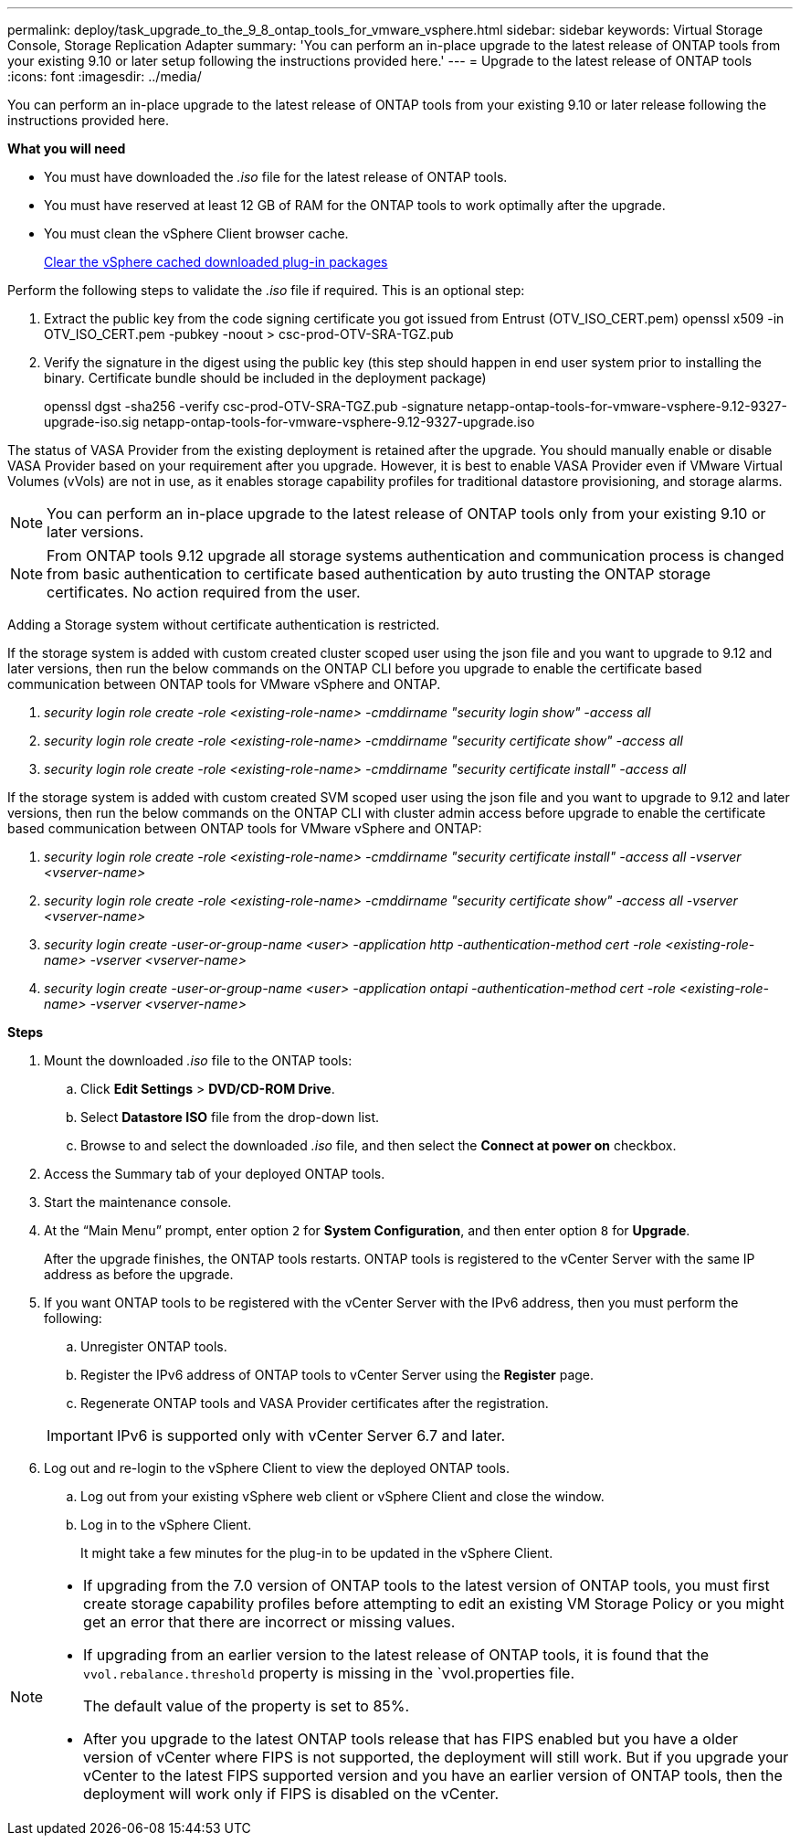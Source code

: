 ---
permalink: deploy/task_upgrade_to_the_9_8_ontap_tools_for_vmware_vsphere.html
sidebar: sidebar
keywords: Virtual Storage Console, Storage Replication Adapter
summary: 'You can perform an in-place upgrade to the latest release of ONTAP tools from your existing 9.10 or later setup following the instructions provided here.'
---
= Upgrade to the latest release of ONTAP tools
:icons: font
:imagesdir: ../media/

[.lead]
You can perform an in-place upgrade to the latest release of ONTAP tools from your existing 9.10 or later release following the instructions provided here.

*What you will need*

* You must have downloaded the _.iso_ file for the latest release of ONTAP tools.
* You must have reserved at least 12 GB of RAM for the ONTAP tools to work optimally after the upgrade.
* You must clean the vSphere Client browser cache.
+
link:../deploy/task_clean_the_vsphere_cached_downloaded_plug_in_packages.html[Clear the vSphere cached downloaded plug-in packages]

Perform the following steps to validate the _.iso_ file if required. This is an optional step:

1. Extract the public key from the code signing certificate you got issued from Entrust (OTV_ISO_CERT.pem)
openssl x509 -in OTV_ISO_CERT.pem -pubkey -noout > csc-prod-OTV-SRA-TGZ.pub

3. Verify the signature in the digest using the public key (this step should happen in end user system prior to installing the binary. Certificate bundle should be included in the deployment package)
+
openssl dgst -sha256 -verify csc-prod-OTV-SRA-TGZ.pub -signature netapp-ontap-tools-for-vmware-vsphere-9.12-9327-upgrade-iso.sig netapp-ontap-tools-for-vmware-vsphere-9.12-9327-upgrade.iso

The status of VASA Provider from the existing deployment is retained after the upgrade. You should manually enable or disable VASA Provider based on your requirement after you upgrade. However, it is best to enable VASA Provider even if VMware Virtual Volumes (vVols) are not in use, as it enables storage capability profiles for traditional datastore provisioning, and storage alarms.

[NOTE]
 You can perform an in-place upgrade to the latest release of ONTAP tools only from your existing 9.10 or later versions. 

[NOTE]
From ONTAP tools 9.12 upgrade all storage systems authentication and communication process is changed from basic authentication to certificate based authentication by auto trusting the ONTAP storage certificates. No action required from the user.

Adding a Storage system without certificate authentication is restricted.

If the storage system is added with custom created cluster scoped user using the json file and you want to upgrade to 9.12 and later versions, then
run the below commands on the ONTAP CLI before you upgrade to enable the certificate based communication between ONTAP tools for VMware vSphere and ONTAP. 

a.	_security login role create -role <existing-role-name> -cmddirname "security login show" -access all_
b.	_security login role create -role <existing-role-name> -cmddirname "security certificate show" -access all_
c.	_security login role create -role <existing-role-name> -cmddirname "security certificate install" -access all_

If the storage system is added with custom created SVM scoped user using the json file and you want to upgrade to 9.12 and later versions, then
run the below commands on the ONTAP CLI with cluster admin access before upgrade to enable the certificate based communication between ONTAP tools for VMware vSphere and ONTAP:

a.	_security login role create -role <existing-role-name> -cmddirname "security certificate install" -access all -vserver  <vserver-name>_
b.	_security login role create -role <existing-role-name> -cmddirname "security certificate show" -access all -vserver <vserver-name>_
c. _security login create -user-or-group-name <user> -application http -authentication-method cert -role <existing-role-name> -vserver <vserver-name>_
d. _security login create -user-or-group-name <user> -application ontapi -authentication-method cert -role <existing-role-name> -vserver <vserver-name>_

*Steps*

. Mount the downloaded _.iso_ file to the ONTAP tools:
 .. Click *Edit Settings* > *DVD/CD-ROM Drive*.
 .. Select *Datastore ISO* file from the drop-down list.
 .. Browse to and select the downloaded _.iso_ file, and then select the *Connect at power on* checkbox.
. Access the Summary tab of your deployed ONTAP tools.
. Start the maintenance console.
. At the "`Main Menu`" prompt, enter option `2` for *System Configuration*, and then enter option `8` for *Upgrade*.
+
After the upgrade finishes, the ONTAP tools restarts. ONTAP tools is registered to the vCenter Server with the same IP address as before the upgrade.

. If you want ONTAP tools to be registered with the vCenter Server with the IPv6 address, then you must perform the following:
 .. Unregister ONTAP tools.
 .. Register the IPv6 address of ONTAP tools to vCenter Server using the *Register* page.
 .. Regenerate ONTAP tools and VASA Provider certificates after the registration.

+
IMPORTANT: IPv6 is supported only with vCenter Server 6.7 and later.
. Log out and re-login to the vSphere Client to view the deployed ONTAP tools.
 .. Log out from your existing vSphere web client or vSphere Client and close the window.
 .. Log in to the vSphere Client.
+
It might take a few minutes for the plug-in to be updated in the vSphere Client.

[NOTE]
====

  * If upgrading from the 7.0 version of ONTAP tools to the latest version of ONTAP tools, you must first create storage capability profiles before attempting to edit an existing VM Storage Policy or you might get an error that there are incorrect or missing values.
  * If upgrading from an earlier version to the latest release of ONTAP tools, it is found that the `vvol.rebalance.threshold` property is missing in the `vvol.properties file.
+
The default value of the property is set to 85%.
 * After you upgrade to the latest ONTAP tools release that has FIPS enabled but you have a older version of vCenter where FIPS is not supported, the deployment will still work.
 But if you upgrade your vCenter to the latest FIPS supported version and you have an earlier version of ONTAP tools, then the deployment will work only if FIPS is disabled on the vCenter.
====
